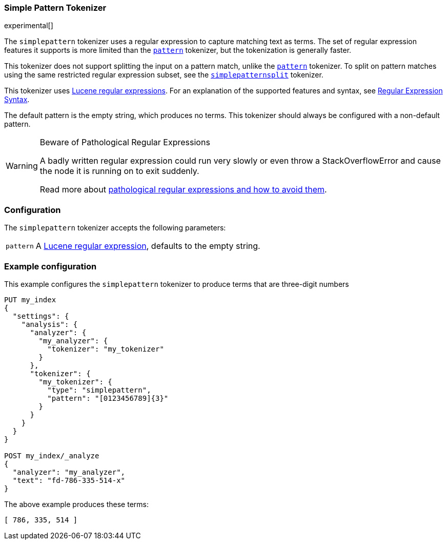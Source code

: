 [[analysis-simplepattern-tokenizer]]
=== Simple Pattern Tokenizer

experimental[]

The `simplepattern` tokenizer uses a regular expression to capture matching
text as terms. The set of regular expression features it supports is more
limited than the <<analysis-pattern-tokenizer,`pattern`>> tokenizer, but the
tokenization is generally faster.

This tokenizer does not support splitting the input on a pattern match, unlike
the <<analysis-pattern-tokenizer,`pattern`>> tokenizer. To split on pattern
matches using the same restricted regular expression subset, see the
<<analysis-simplepatternsplit-tokenizer,`simplepatternsplit`>> tokenizer.

This tokenizer uses http://lucene.apache.org/core//6_5_1/core/org/apache/lucene/util/automaton/RegExp.html[Lucene regular expressions].
For an explanation of the supported features and syntax, see <<regexp-syntax,Regular Expression Syntax>>.

The default pattern is the empty string, which produces no terms. This
tokenizer should always be configured with a non-default pattern.

[WARNING]
.Beware of Pathological Regular Expressions
========================================

A badly written regular expression could run very slowly or even throw a
StackOverflowError and cause the node it is running on to exit suddenly.

Read more about http://www.regular-expressions.info/catastrophic.html[pathological regular expressions and how to avoid them].

========================================

[float]
=== Configuration

The `simplepattern` tokenizer accepts the following parameters:

[horizontal]
`pattern`::

    A http://lucene.apache.org/core//6_5_1/core/org/apache/lucene/util/automaton/RegExp.html[Lucene regular expression], defaults to the empty string.

[float]
=== Example configuration

This example configures the `simplepattern` tokenizer to produce terms that are
three-digit numbers

[source,js]
----------------------------
PUT my_index
{
  "settings": {
    "analysis": {
      "analyzer": {
        "my_analyzer": {
          "tokenizer": "my_tokenizer"
        }
      },
      "tokenizer": {
        "my_tokenizer": {
          "type": "simplepattern",
          "pattern": "[0123456789]{3}"
        }
      }
    }
  }
}

POST my_index/_analyze
{
  "analyzer": "my_analyzer",
  "text": "fd-786-335-514-x"
}
----------------------------
// CONSOLE

/////////////////////

[source,js]
----------------------------
{
  "tokens" : [
    {
      "token" : "786",
      "start_offset" : 3,
      "end_offset" : 6,
      "type" : "word",
      "position" : 0
    },
    {
      "token" : "335",
      "start_offset" : 7,
      "end_offset" : 10,
      "type" : "word",
      "position" : 1
    },
    {
      "token" : "514",
      "start_offset" : 11,
      "end_offset" : 14,
      "type" : "word",
      "position" : 2
    }
  ]
}
----------------------------
// TESTRESPONSE

/////////////////////

The above example produces these terms:

[source,text]
---------------------------
[ 786, 335, 514 ]
---------------------------
